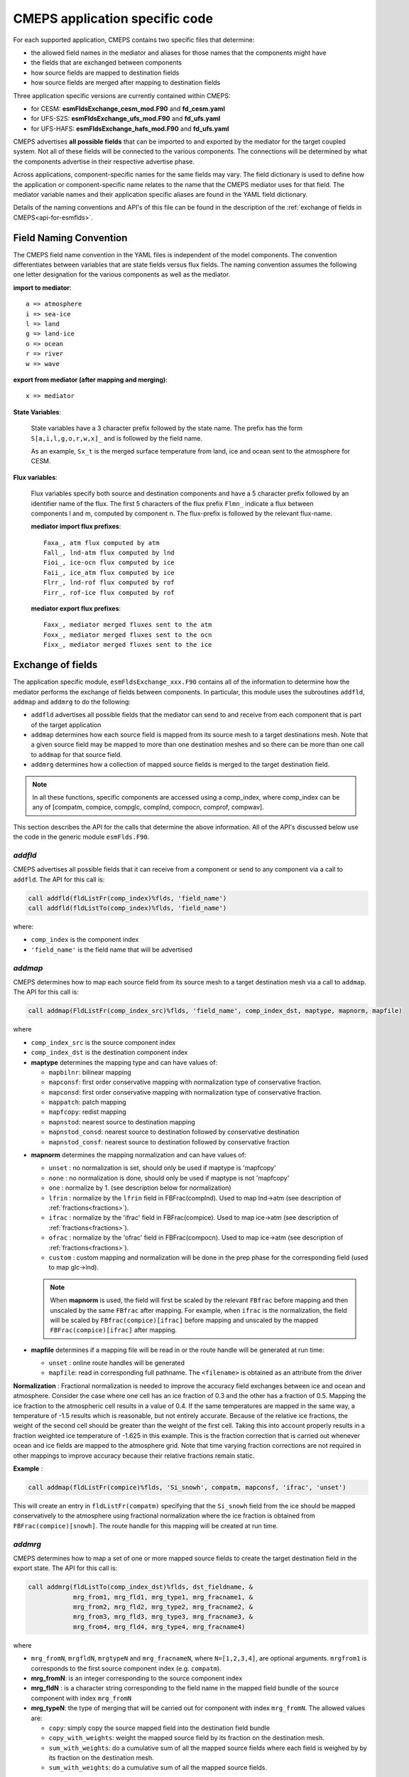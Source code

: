 .. _api-for-esmflds:

================================
 CMEPS application specific code
================================

For each supported application, CMEPS contains two specific files that determine:

* the allowed field names in the mediator and aliases for those names that the components might have
* the fields that are exchanged between components
* how source fields are mapped to destination fields
* how source fields are merged after mapping to destination fields

Three application specific versions are currently contained within CMEPS:

* for CESM: **esmFldsExchange_cesm_mod.F90** and **fd_cesm.yaml**
* for UFS-S2S: **esmFldsExchange_ufs_mod.F90** and **fd_ufs.yaml**
* for UFS-HAFS: **esmFldsExchange_hafs_mod.F90** and **fd_ufs.yaml**

CMEPS advertises **all possible fields** that can be imported to and
exported by the mediator for the target coupled system. Not all of
these fields will be connected to the various components. The
connections will be determined by what the components advertise in
their respective advertise phase.

Across applications, component-specific names for the same fields may vary. The field
dictionary is used to define how the application or component-specific name relates
to the name that the CMEPS mediator uses for that field. The mediator variable
names and their application specific aliases are found in the YAML field dictionary.

Details of the naming conventions and API's of this file can be found
in the description of the :ref:`exchange of fields in
CMEPS<api-for-esmflds>`.

Field Naming Convention
-----------------------

The CMEPS field name convention in the YAML files is independent of the model components.
The convention differentiates between variables that are state fields versus flux fields.
The naming convention assumes the following one letter designation for the various components as
well as the mediator.

**import to mediator**::

  a => atmosphere
  i => sea-ice
  l => land
  g => land-ice
  o => ocean
  r => river
  w => wave

**export from mediator (after  mapping and merging)**::

  x => mediator

**State Variables**:

  State variables have a 3 character prefix followed by the state
  name. The prefix has the form ``S[a,i,l,g,o,r,w,x]_`` and is followed by
  the field name.

  As an example, ``Sx_t`` is the merged surface
  temperature from land, ice and ocean sent to the atmosphere for CESM.

**Flux variables**:

  Flux variables specify both source and destination components and have a
  5 character prefix followed by an identifier name of the flux. The first 5
  characters of the flux prefix ``Flmn_`` indicate a flux between
  components l and m, computed by component n. The flux-prefix is followed
  by the relevant flux-name.

  **mediator import flux prefixes**::

    Faxa_, atm flux computed by atm
    Fall_, lnd-atm flux computed by lnd
    Fioi_, ice-ocn flux computed by ice
    Faii_, ice_atm flux computed by ice
    Flrr_, lnd-rof flux computed by rof
    Firr_, rof-ice flux computed by rof

  **mediator export flux prefixes**::

    Faxx_, mediator merged fluxes sent to the atm
    Foxx_, mediator merged fluxes sent to the ocn
    Fixx_, mediator merged fluxes sent to the ice

Exchange of fields
------------------

The application specific module, ``esmFldsExchange_xxx.F90`` contains
all of the information to determine how the mediator performs the
exchange of fields between components. In particular, this module uses the subroutines
``addfld``, ``addmap`` and ``addmrg`` to do the following:

* ``addfld`` advertises all possible fields that the mediator can send
  to and receive from each component that is part of the target
  application

* ``addmap`` determines how each source field is mapped from its
  source mesh to a target destinations mesh. Note that a given source
  field may be mapped to more than one destination meshes and so there
  can be more than one call to ``addmap`` for that source field.

* ``addmrg`` determines how a collection of mapped source fields
  is merged to the target destination field.

.. note:: In all these functions, specific components are accessed using a comp_index, where comp_index can be any of [compatm, compice, compglc, complnd, compocn, comprof, compwav].

This section describes the API for the calls that determine the above
information. All of the API's discussed below use the code in the
generic module ``esmFlds.F90``.

.. _addfld:

`addfld`
~~~~~~~~~~
CMEPS advertises all possible fields that it can receive from a component or send to any component via a call to ``addfld``.
The API for this call is:

.. code-block:: Fortran

   call addfld(fldListFr(comp_index)%flds, 'field_name')
   call addfld(fldListTo(comp_index)%flds, 'field_name')

where:

* ``comp_index`` is the component index

* ``'field_name'`` is the field name that will be advertised

.. _addmap:

`addmap`
~~~~~~~~~~
CMEPS determines how to map each source field from its source mesh to a target destination mesh via a call to ``addmap``.
The API for this call is:

.. code-block:: Fortran

   call addmap(FldListFr(comp_index_src)%flds, 'field_name', comp_index_dst, maptype, mapnorm, mapfile)

where

* ``comp_index_src`` is the  source component index

* ``comp_index_dst`` is the  destination component index

* **maptype** determines the mapping type and can have values of:

  * ``mapbilnr``: bilinear mapping

  * ``mapconsf``: first order conservative mapping with normalization type of conservative fraction.

  * ``mapconsd``: first order conservative mapping with normalization type of conservative fraction.

  * ``mappatch``: patch mapping

  * ``mapfcopy``: redist mapping

  * ``mapnstod``: nearest source to destination mapping

  * ``mapnstod_consd``: nearest source to destination followed by conservative destination

  * ``mapnstod_consf``: nearest source to destination followed by conservative fraction

.. _normalization:

* **mapnorm** determines the mapping normalization and can have values of:

  * ``unset`` : no normalization is set, should only be used if maptype is 'mapfcopy'

  * ``none``  : no normalization is done, should only be used if maptype is not 'mapfcopy'

  * ``one``   : normalize by 1. (see description below for normalization)

  * ``lfrin`` : normalize by the ``lfrin`` field in FBFrac(complnd). Used to map lnd->atm (see description of :ref:`fractions<fractions>`).

  * ``ifrac`` : normalize by the 'ifrac' field in FBFrac(compice). Used to map ice->atm (see description of :ref:`fractions<fractions>`).

  * ``ofrac`` : normalize by the 'ofrac' field in FBFrac(compocn). Used to map ice->atm (see description of :ref:`fractions<fractions>`).

  * ``custom`` : custom mapping and normalization will be done in the prep phase for the corresponding field (used to map glc->lnd).

  .. note:: When **mapnorm** is used, the field will first be scaled by the relevant ``FBfrac`` before mapping and then unscaled by the same ``FBfrac`` after mapping. For example, when ``ifrac`` is the normalization, the field will be scaled by ``FBfrac(compice)[ifrac]`` before mapping and unscaled by the mapped ``FBFrac(compice)[ifrac]`` after mapping.

* **mapfile**  determines if a mapping file will be read in or the route handle will be generated at run time:

  * ``unset``  : online route handles will be generated

  * ``mapfile``: read in corresponding full pathname. The ``<filename>`` is obtained as an attribute from the driver

**Normalization** :
Fractional normalization is needed to improve the accuracy field exchanges between ice and ocean and atmosphere. Consider the case where one cell has an ice
fraction of 0.3 and the other has a fraction of 0.5. Mapping the ice fraction to the atmospheric cell results in a value of 0.4. If the same temperatures are
mapped in the same way, a temperature of -1.5 results which is reasonable, but not entirely accurate. Because of the relative ice fractions, the weight of the
second cell should be greater than the weight of the first cell. Taking this into account properly results in a fraction weighted ice temperature of -1.625 in
this example. This is the fraction correction that is carried out whenever ocean and ice fields are mapped to the atmosphere grid. Note that time varying
fraction corrections are not required in other mappings to improve accuracy because their relative fractions remain static.

**Example** :

.. code-block:: Fortran

   call addmap(fldListFr(compice)%flds, 'Si_snowh', compatm, mapconsf, 'ifrac', 'unset')

This will create an entry in ``fldListFr(compatm)`` specifying that the ``Si_snowh`` field from the ice should be mapped conservatively to the atmosphere using
fractional normalization where the ice fraction is obtained from ``FBFrac(compice)[snowh]``. The route handle for this mapping will be created at run time.

.. _addmrg:

`addmrg`
~~~~~~~~~~
CMEPS determines how to map a set of one or more mapped source fields to create the target destination field in the export state.
The API for this call is:

.. code-block:: Fortran

   call addmrg(fldListTo(comp_index_dst)%flds, dst_fieldname, &
               mrg_from1, mrg_fld1, mrg_type1, mrg_fracname1, &
               mrg_from2, mrg_fld2, mrg_type2, mrg_fracname2, &
               mrg_from3, mrg_fld3, mrg_type3, mrg_fracname3, &
               mrg_from4, mrg_fld4, mrg_type4, mrg_fracname4)

where

* ``mrg_fromN``, ``mrgfldN``, ``mrgtypeN`` and ``mrg_fracnameN``, where ``N=[1,2,3,4]``, are optional arguments.
  ``mrgfrom1`` is corresponds to the first source component index (e.g. ``compatm``).

* **mrg_fromN**: is an integer corresponding to the source component index

* **mrg_fldN** : is a character string corresponding to the field name in the mapped field bundle of the source component with index ``mrg_fromN``

* **mrg_typeN**: the type of merging that will be carried out for component with index ``mrg_fromN``. The allowed values are:

  * ``copy``: simply copy the source mapped field into the destination field bundle

  * ``copy_with_weights``: weight the mapped source field by its fraction on the destination mesh.

  * ``sum_with_weights``: do a cumulative sum of all the mapped source fields where each field is weighed by by its fraction on the destination mesh.

  * ``sum_with_weights``: do a cumulative sum of all the mapped source fields.

For ``copy_with_weights`` and ``sum_with_weights``, the mapped source field is weighted by ``mrg_fracnameN`` in ``FBFrac(comp_index_dst)``. If
copy_with_weights is chose as the ``mrg_typeN`` value then ``mrg_fracnameN`` is also required as an argument. If sum_with_weights is chose as the ``mrg_typeN``
value then ``mrg_fracnameN`` is also required as an argument.
